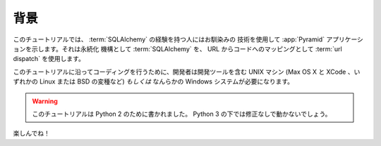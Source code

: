 .. Background

==========
背景
==========

.. This tutorial presents a :app:`Pyramid` application that uses technologies
.. which will be familiar to someone with SQL database experience.  It uses
.. :term:`SQLAlchemy` as a persistence mechanism and :term:`url dispatch` to map
.. URLs to code.

このチュートリアルでは、 :term:`SQLAlchemy` の経験を持つ人にはお馴染みの
技術を使用して :app:`Pyramid` アプリケーションを示します。それは永続化
機構として :term:`SQLAlchemy` を、 URL からコードへのマッピングとして
:term:`url dispatch` を使用します。


.. To code along with this tutorial, the developer will need a UNIX
.. machine with development tools (Mac OS X with XCode, any Linux or BSD
.. variant, etc) *or* a Windows system of any kind.

このチュートリアルに沿ってコーディングを行うために、開発者は開発ツールを含む
UNIX マシン (Max OS X と XCode 、いずれかの Linux または BSD の変種など)
*もしくは* なんらかの Windows システムが必要になります。


.. .. warning::

..   This tutorial has been written for Python 2.  It is unlikely to work
..   without modification under Python 3.

.. warning::

  このチュートリアルは Python 2 のために書かれました。
  Python 3 の下では修正なしで動かないでしょう。


.. Have fun!

楽しんでね！
